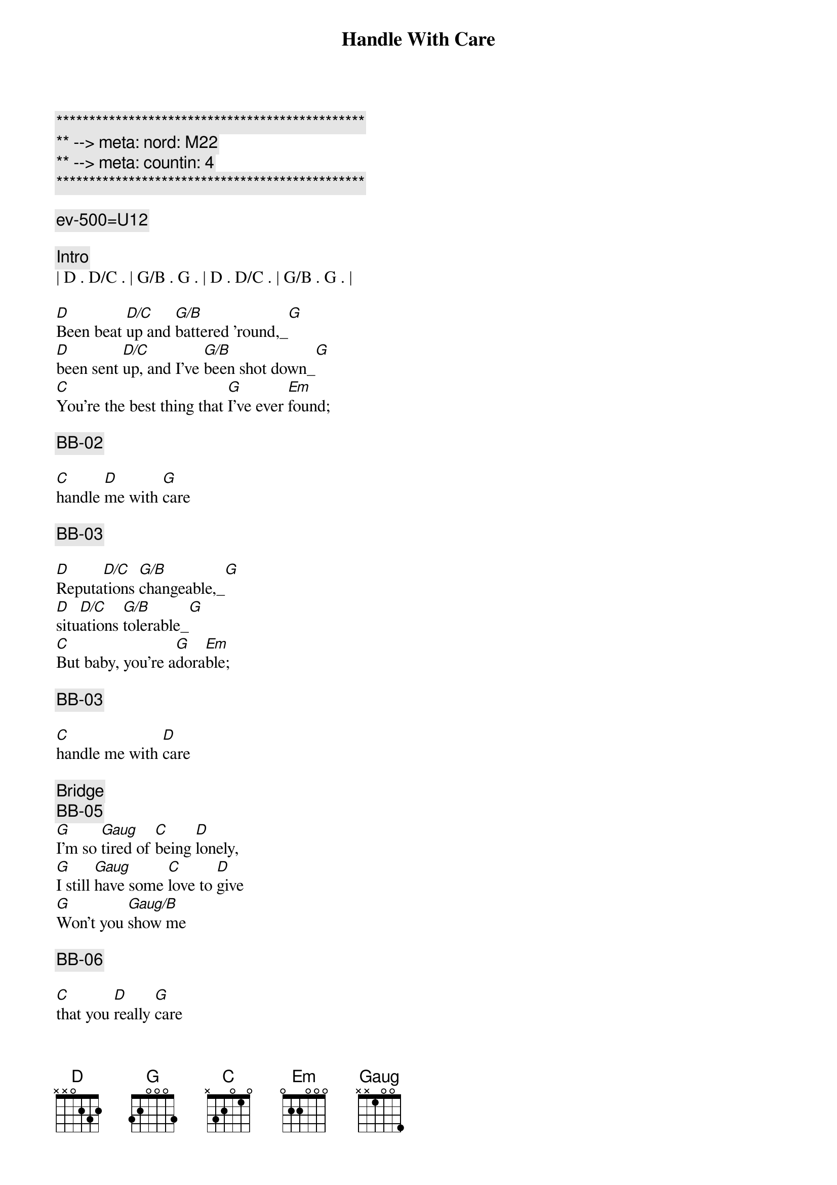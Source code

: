{title: Handle With Care}
{artist: Traveling Wilburys}
{key: G}
{duration: 3:18}
{tempo: 122}
{meta: nord: M22}
{meta: countin: 4}

{c:***********************************************}
{c:** --> meta: nord: M22}
{c:** --> meta: countin: 4}
{c:***********************************************}

{comment: ev-500=U12}

{comment: Intro}
| D . D/C . | G/B . G . | D . D/C . | G/B . G . |

{start_of_verse}
[D]Been beat [D/C]up and [G/B]battered 'round,_[G]
[D]been sent [D/C]up, and I've [G/B]been shot down_[G]
[C]You're the best thing that [G]I've ever [Em]found;
{end_of_verse}

{comment: BB-02}

{start_of_verse}
[C]handle [D]me with [G]care
{end_of_verse}

{comment: BB-03}

{start_of_verse}
[D]Reputa[D/C]tions [G/B]changeable,_[G]
[D]situ[D/C]ations [G/B]tolerable_[G]
[C]But baby, you're a[G]dora[Em]ble;
{end_of_verse}

{comment: BB-03}

{start_of_verse}
[C]handle me with [D]care
{end_of_verse}

{comment: Bridge}
{comment: BB-05}
[G]I'm so [Gaug]tired of [C]being [D]lonely,
[G]I still [Gaug]have some [C]love to [D]give
[G]Won't you [Gaug/B]show me 

{comment: BB-06}

[C]that you [D]really [G]care

{comment: BB-07}
{start_of_chorus}
([G])Every[C]body's, got somebody, to [G]lean on
Put your [C]body, next to mine, 
{end_of_chorus}

{comment: BB-07}
{start_of_chorus}
and [D]dream on
{end_of_chorus}

{comment: BB-01}
{start_of_verse}
[D]I've been fobbed [D/C]off, and I've [G/B]been fooled,_[G]
[D]I've been [D/C]robbed and [G/B]ridiculed_[G]
[C]In day care centers and [G]night [Em]schools;
{end_of_verse}

{comment: BB-02}
{start_of_verse}
[C]handle [D]me with [G]care
{end_of_verse}

{comment: Piano Solo}
{comment: (BB-03) }
| D . D/C . | G/B . G . | D . D/C . | G/B . G . |

{start_of_verse}
[D]Been stuck in [D/C]airports, [G/B]terrorized,_[G]
[D]sent to [D/C]meetings, [G/B]hypnotized_[G]
[C]Overexposed, com[G]mercialized[Em];
{end_of_verse}

{comment: (BB-04) }
{start_of_verse}
[C]handle me with [D]care
{end_of_verse}

{comment: Bridge}
{comment: (BB-05) }
[G]I'm so [Gaug]tired of [C]being [D]lonely,
[G]I still [Gaug]have some [C]love to [D]give
[G]Won't you [Gaug/B]show me 

{comment: (BB-06) }

[C]that you [D]really [G]care

{comment: (BB-07) }
{start_of_chorus}
([G])Every[C]body's, got somebody, to [G]lean on
Put your [C]body, next to mine, 
{end_of_chorus}

{comment: (BB-08) }
{start_of_chorus}
and [D]dream on
{end_of_chorus}

{comment: (BB-01) }
{start_of_verse}
I've [D]been up[D/C]tight and [G/B]made a mess,_[G]
but [D]I'll clean it [D/C]up my[G/B]self, I guess_[G]
[C]Oh, the sweet [G]smell of suc[Em]cess;
{end_of_verse}

{comment: (BB-02) }
{start_of_verse}
[C]handle [D]me with [G]care
{end_of_verse}

{comment: Outro}
{comment: (BB-03) }
| D . D/C . | G/B . G . | D . D/C . | G/B . G . |
| C .  .  . | G . . Em  | C . D   . | G . . .   |

